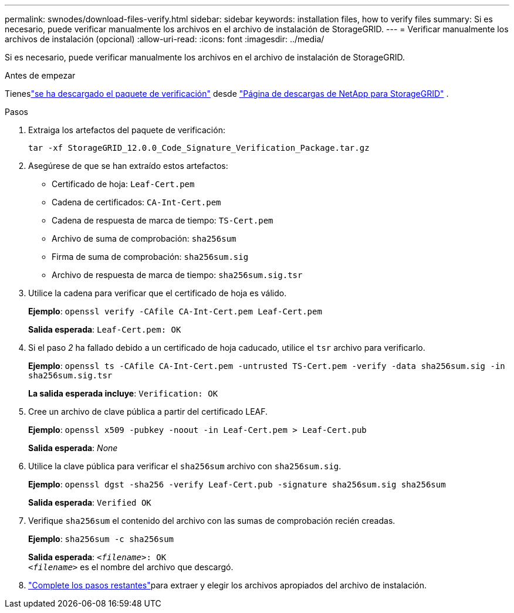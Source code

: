 ---
permalink: swnodes/download-files-verify.html 
sidebar: sidebar 
keywords: installation files, how to verify files 
summary: Si es necesario, puede verificar manualmente los archivos en el archivo de instalación de StorageGRID. 
---
= Verificar manualmente los archivos de instalación (opcional)
:allow-uri-read: 
:icons: font
:imagesdir: ../media/


[role="lead"]
Si es necesario, puede verificar manualmente los archivos en el archivo de instalación de StorageGRID.

.Antes de empezar
Tieneslink:../swnodes/downloading-and-extracting-storagegrid-installation-files.html#download-verification-package["se ha descargado el paquete de verificación"] desde https://mysupport.netapp.com/site/products/all/details/storagegrid/downloads-tab["Página de descargas de NetApp para StorageGRID"^] .

.Pasos
. Extraiga los artefactos del paquete de verificación:
+
`tar -xf StorageGRID_12.0.0_Code_Signature_Verification_Package.tar.gz`

. Asegúrese de que se han extraído estos artefactos:
+
** Certificado de hoja: `Leaf-Cert.pem`
** Cadena de certificados: `CA-Int-Cert.pem`
** Cadena de respuesta de marca de tiempo: `TS-Cert.pem`
** Archivo de suma de comprobación: `sha256sum`
** Firma de suma de comprobación: `sha256sum.sig`
** Archivo de respuesta de marca de tiempo: `sha256sum.sig.tsr`


. Utilice la cadena para verificar que el certificado de hoja es válido.
+
*Ejemplo*: `openssl verify -CAfile CA-Int-Cert.pem Leaf-Cert.pem`

+
*Salida esperada*: `Leaf-Cert.pem: OK`

. Si el paso _2_ ha fallado debido a un certificado de hoja caducado, utilice el `tsr` archivo para verificarlo.
+
*Ejemplo*: `openssl ts -CAfile CA-Int-Cert.pem -untrusted TS-Cert.pem -verify -data sha256sum.sig -in sha256sum.sig.tsr`

+
*La salida esperada incluye*: `Verification: OK`

. Cree un archivo de clave pública a partir del certificado LEAF.
+
*Ejemplo*: `openssl x509 -pubkey -noout -in Leaf-Cert.pem > Leaf-Cert.pub`

+
*Salida esperada*: _None_

. Utilice la clave pública para verificar el `sha256sum` archivo con `sha256sum.sig`.
+
*Ejemplo*: `openssl dgst -sha256 -verify Leaf-Cert.pub -signature sha256sum.sig sha256sum`

+
*Salida esperada*: `Verified OK`

. Verifique `sha256sum` el contenido del archivo con las sumas de comprobación recién creadas.
+
*Ejemplo*: `sha256sum -c sha256sum`

+
*Salida esperada*: `_<filename>_: OK` +
`_<filename>_` es el nombre del archivo que descargó.

. link:../swnodes/downloading-and-extracting-storagegrid-installation-files.html["Complete los pasos restantes"]para extraer y elegir los archivos apropiados del archivo de instalación.

